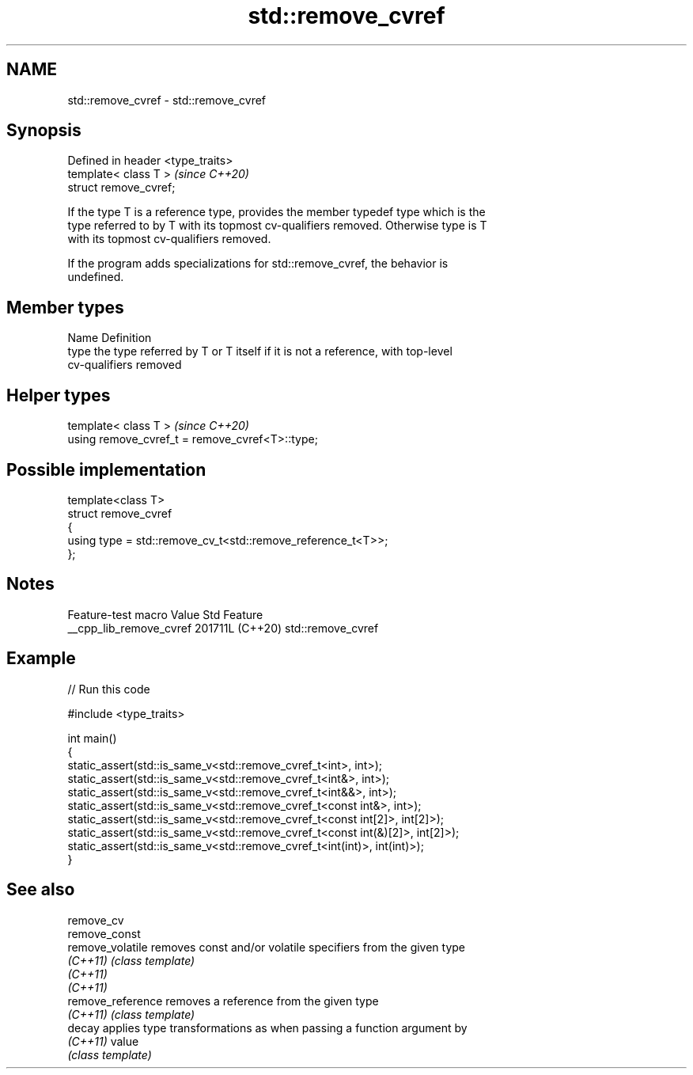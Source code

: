 .TH std::remove_cvref 3 "2024.06.10" "http://cppreference.com" "C++ Standard Libary"
.SH NAME
std::remove_cvref \- std::remove_cvref

.SH Synopsis
   Defined in header <type_traits>
   template< class T >              \fI(since C++20)\fP
   struct remove_cvref;

   If the type T is a reference type, provides the member typedef type which is the
   type referred to by T with its topmost cv-qualifiers removed. Otherwise type is T
   with its topmost cv-qualifiers removed.

   If the program adds specializations for std::remove_cvref, the behavior is
   undefined.

.SH Member types

   Name Definition
   type the type referred by T or T itself if it is not a reference, with top-level
        cv-qualifiers removed

.SH Helper types

   template< class T >                            \fI(since C++20)\fP
   using remove_cvref_t = remove_cvref<T>::type;

.SH Possible implementation

   template<class T>
   struct remove_cvref
   {
       using type = std::remove_cv_t<std::remove_reference_t<T>>;
   };

.SH Notes

     Feature-test macro    Value    Std        Feature
   __cpp_lib_remove_cvref 201711L (C++20) std::remove_cvref

.SH Example


// Run this code

 #include <type_traits>

 int main()
 {
     static_assert(std::is_same_v<std::remove_cvref_t<int>, int>);
     static_assert(std::is_same_v<std::remove_cvref_t<int&>, int>);
     static_assert(std::is_same_v<std::remove_cvref_t<int&&>, int>);
     static_assert(std::is_same_v<std::remove_cvref_t<const int&>, int>);
     static_assert(std::is_same_v<std::remove_cvref_t<const int[2]>, int[2]>);
     static_assert(std::is_same_v<std::remove_cvref_t<const int(&)[2]>, int[2]>);
     static_assert(std::is_same_v<std::remove_cvref_t<int(int)>, int(int)>);
 }

.SH See also

   remove_cv
   remove_const
   remove_volatile  removes const and/or volatile specifiers from the given type
   \fI(C++11)\fP          \fI(class template)\fP
   \fI(C++11)\fP
   \fI(C++11)\fP
   remove_reference removes a reference from the given type
   \fI(C++11)\fP          \fI(class template)\fP
   decay            applies type transformations as when passing a function argument by
   \fI(C++11)\fP          value
                    \fI(class template)\fP
